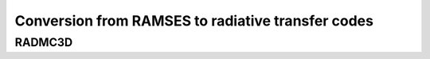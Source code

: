 .. _chap-convert:

Conversion from RAMSES to radiative transfer codes
***************************************



.. _sec-convert-radmc:
RADMC3D
---------------------